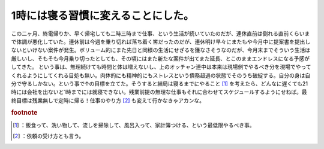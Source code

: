 ﻿1時には寝る習慣に変えることにした。
####################################


この二ヶ月、終電帰りか、早く帰宅しても二時三時まで仕事、という生活が続いていたのだが、連休直前は倒れる直前くらいまで体調が悪化していた。連休前は今週を乗り切れば落ち着く筈だったのだが、連休明け早々にまたもや今月中に提案書を提出しないといけない案件が発生。ボリューム的にまた先日と同様の生活にせざるを獲なさそうなのだが、今月末までそういう生活は厳しいし、そもそも今月乗り切ったとしても、その頃にはまた新たな案件が出てまた延長、とこのままエンドレスになる予感がしてきた。
という事は、無理続けても時間と体は増えないし、上のオッチャン連中は本来は現場側でやるべき分を現場でやってくれるようにしてくれる目処も無い。肉体的にも精神的にもストレスという債務超過の状態でそのうち破綻する。自分の身は自分で守るしかない。という事で↑の目標を立てた。そうすると結局は寝るまでにやること [#]_ を考えたら、どんなに遅くても21時には会社を出ないと1時までには就寝できない。残業前提の無理な仕事もそれに合わせてスケジュールするようにせねば。最終目標は残業無しで定時に帰る！仕事のやり方 [#]_ も変えて行かなきゃアカンな。


.. rubric:: footnote

.. [#] ：飯食って、洗い物して、流しを掃除して、風呂入って、家計簿つける、という最低限やるべき事。
.. [#] ：依頼の受け方とも言う。



.. author:: mkouhei
.. categories:: 生活, 仕事, 
.. tags::


